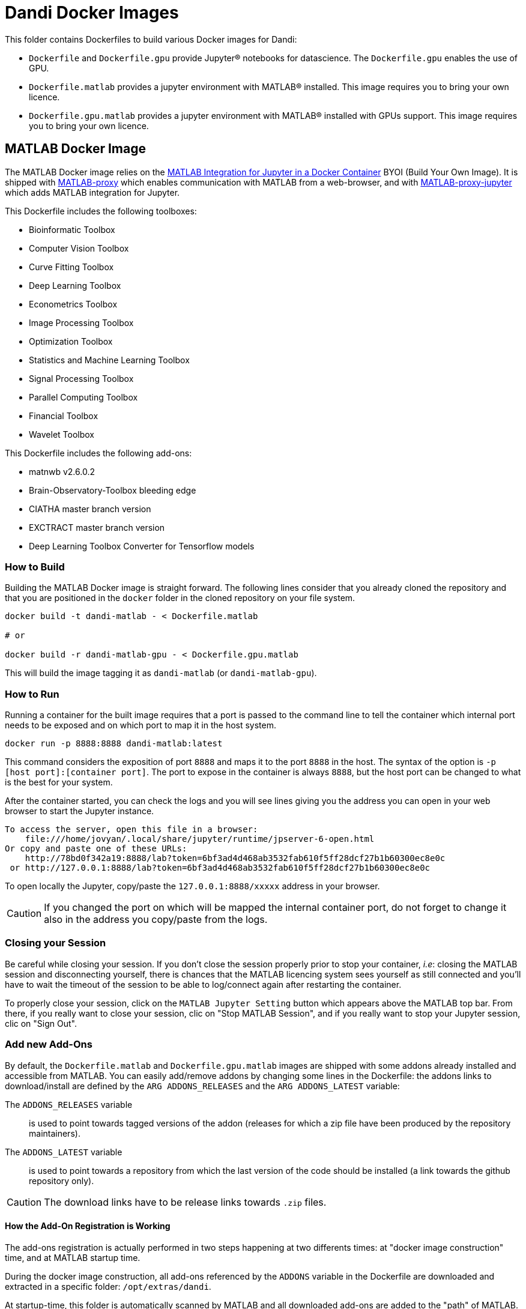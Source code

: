 :matlab_byoi: https://github.com/mathworks-ref-arch/matlab-integration-for-jupyter/tree/main/matlab

= Dandi Docker Images

This folder contains Dockerfiles to build various Docker images for Dandi:

* `Dockerfile` and `Dockerfile.gpu` provide Jupyter(R) notebooks for datascience. The `Dockerfile.gpu` enables the use of GPU.
* `Dockerfile.matlab` provides a jupyter environment with MATLAB(R) installed. This image requires you to bring your own licence.
* `Dockerfile.gpu.matlab` provides a jupyter environment with MATLAB(R) installed with GPUs support. This image requires you to bring your own licence.


== MATLAB Docker Image

The MATLAB Docker image relies on the {matlab_byoi}[MATLAB Integration for Jupyter in a Docker Container] BYOI (Build Your Own Image).
It is shipped with https://github.com/mathworks/matlab-proxy[MATLAB-proxy] which enables communication with MATLAB from a web-browser, and with https://github.com/mathworks/jupyter-matlab-proxy[MATLAB-proxy-jupyter] which adds MATLAB integration for Jupyter.

This Dockerfile includes the following toolboxes:

* Bioinformatic Toolbox
* Computer Vision Toolbox
* Curve Fitting Toolbox
* Deep Learning Toolbox
* Econometrics Toolbox
* Image Processing Toolbox
* Optimization Toolbox
* Statistics and Machine Learning Toolbox
* Signal Processing Toolbox
* Parallel Computing Toolbox
* Financial Toolbox
* Wavelet Toolbox

This Dockerfile includes the following add-ons:

* matnwb v2.6.0.2
* Brain-Observatory-Toolbox bleeding edge
* CIATHA master branch version
* EXCTRACT master branch version
* Deep Learning Toolbox Converter for Tensorflow models


=== How to Build

Building the MATLAB Docker image is straight forward.
The following lines consider that you already cloned the repository and that you are positioned in the `docker` folder in the cloned repository on your file system.

[source, bash]
----
docker build -t dandi-matlab - < Dockerfile.matlab

# or

docker build -r dandi-matlab-gpu - < Dockerfile.gpu.matlab
----

This will build the image tagging it as `dandi-matlab` (or `dandi-matlab-gpu`).

=== How to Run

Running a container for the built image requires that a port is passed to the command line to tell the container which internal port needs to be exposed and on which port to map it in the host system.

[source, bash]
----
docker run -p 8888:8888 dandi-matlab:latest
----

This command considers the exposition of port `8888` and maps it to the port `8888` in the host.
The syntax of the option is `-p [host port]:[container port]`.
The port to expose in the container is always `8888`, but the host port can be changed to what is the best for your system.

After the container started, you can check the logs and you will see lines giving you the address you can open in your web browser to start the Jupyter instance.

[source]
----
To access the server, open this file in a browser:
    file:///home/jovyan/.local/share/jupyter/runtime/jpserver-6-open.html
Or copy and paste one of these URLs:
    http://78bd0f342a19:8888/lab?token=6bf3ad4d468ab3532fab610f5ff28dcf27b1b60300ec8e0c
 or http://127.0.0.1:8888/lab?token=6bf3ad4d468ab3532fab610f5ff28dcf27b1b60300ec8e0c
----

To open locally the Jupyter, copy/paste the `127.0.0.1:8888/xxxxx` address in your browser.

CAUTION: If you changed the port on which will be mapped the internal container port, do not forget to change it also in the address you copy/paste from the logs.

=== Closing your Session

Be careful while closing your session.
If you don't close the session properly prior to stop your container, _i.e_: closing the MATLAB session and disconnecting yourself, there is chances that the MATLAB licencing system sees yourself as still connected and you'll have to wait the timeout of the session to be able to log/connect again after restarting the container.

To properly close your session, click on the `MATLAB Jupyter Setting` button which appears above the MATLAB top bar.
From there, if you really want to close your session, clic on "Stop MATLAB Session", and if you really want to stop your Jupyter session, clic on "Sign Out".

=== Add new Add-Ons

By default, the `Dockerfile.matlab` and `Dockerfile.gpu.matlab` images are shipped with some addons already installed and accessible from MATLAB.
You can easily add/remove addons by changing some lines in the Dockerfile: the addons links to download/install are defined by the `ARG ADDONS_RELEASES` and the `ARG ADDONS_LATEST` variable:

The `ADDONS_RELEASES` variable:: is used to point towards tagged versions of the addon (releases for which a zip file have been produced by the repository maintainers).

The `ADDONS_LATEST` variable:: is used to point towards a repository from which the last version of the code should be installed (a link towards the github repository only).

CAUTION: The download links have to be release links towards `.zip` files.

==== How the Add-On Registration is Working

The add-ons registration is actually performed in two steps happening at two differents times: at "docker image construction" time, and at MATLAB startup time.

During the docker image construction, all add-ons referenced by the `ADDONS` variable in the Dockerfile are downloaded and extracted in a specific folder: `/opt/extras/dandi`.

At startup-time, this folder is automatically scanned by MATLAB and all downloaded add-ons are added to the "path" of MATLAB.
The code responsible for the auto-scan of the add-ons folder is directly injected in the `startup.m` file during the docker image construction.
If some add-ons require extra actions after being installed/added to the path, you can modify these lines to add extra action before the `clear`:

[source,dockerfile]
----
RUN echo -e "\n\
addons = dir('${ADDONS_DIR}'); \n\
addons = setdiff({addons([addons.isdir]).name}, {'.', '..'}); \n\
for addon_idx = 1:numel(addons) \n\
    addpath(genpath(strcat('${ADDONS_DIR}/', addons{addon_idx}))); \n\
end \n\
generateCore();  % Generate the most recent nwb-schema \n\
% ciapkg.io.loadDependencies('guiEnabled', 0);  % Load dependencies for CIAtah \n\
% ADD HERE EXTRA ACTIONS FOR YOUR ADD-ON IF REQUIRED! \n\
clear" >> /opt/conda/lib/python3.10/site-packages/matlab_proxy/matlab/startup.m
----

=== Customize your Container

You can customize some parameter of your container changing some variables in the `Dockerfile.matlab`.

You can impact those parameters:

`ADDONS_DIR`::
This variable defines where the add-ons must be downloaded/extracted and what will be the folder scanned by MATLAB at startup time.
If you change this folder, the Jupyter user needs to have read/write access to it. This comes from a specificity of `matnwb` which requires the execution of some extra actions for its activation.

`ADDONS_RELEASE`::
This variable defines the list of add-ons to download and install. You can add as much add-ons as you want as long as they are compatible with MATLAB-R22, MATLAB-R23 and MATLAB-R24 (depending on the Dockerfile you are building).

`ADDONS_LATEST`::
This variable defines the list of add-ons to download and install directly from the lastest version identified in the github repository.